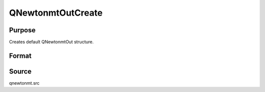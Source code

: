 
QNewtonmtOutCreate
==============================================

Purpose
----------------
Creates default QNewtonmtOut structure.

Format
----------------
.. function:: QNewtonmtOutCreate()

    :returns: c (*struct*) instance of :class:`QNewtonmtOut` struct with members set to default values.



Source
------

qnewtonmt.src

